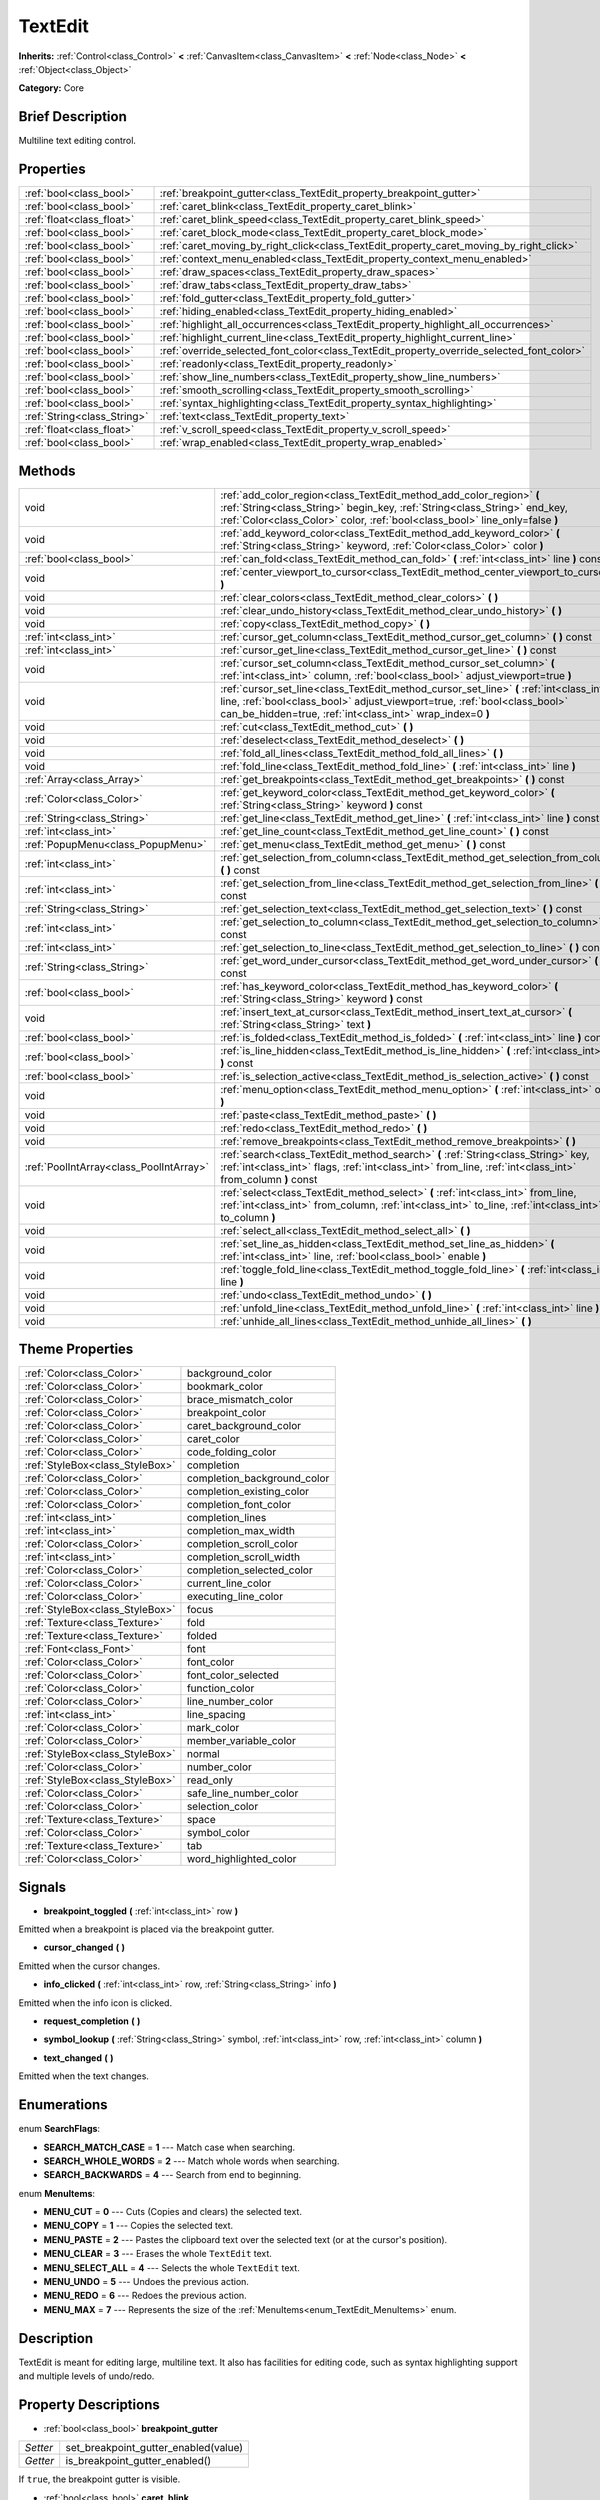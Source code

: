 .. Generated automatically by doc/tools/makerst.py in Godot's source tree.
.. DO NOT EDIT THIS FILE, but the TextEdit.xml source instead.
.. The source is found in doc/classes or modules/<name>/doc_classes.

.. _class_TextEdit:

TextEdit
========

**Inherits:** :ref:`Control<class_Control>` **<** :ref:`CanvasItem<class_CanvasItem>` **<** :ref:`Node<class_Node>` **<** :ref:`Object<class_Object>`

**Category:** Core

Brief Description
-----------------

Multiline text editing control.

Properties
----------

+-----------------------------+-------------------------------------------------------------------------------------------+
| :ref:`bool<class_bool>`     | :ref:`breakpoint_gutter<class_TextEdit_property_breakpoint_gutter>`                       |
+-----------------------------+-------------------------------------------------------------------------------------------+
| :ref:`bool<class_bool>`     | :ref:`caret_blink<class_TextEdit_property_caret_blink>`                                   |
+-----------------------------+-------------------------------------------------------------------------------------------+
| :ref:`float<class_float>`   | :ref:`caret_blink_speed<class_TextEdit_property_caret_blink_speed>`                       |
+-----------------------------+-------------------------------------------------------------------------------------------+
| :ref:`bool<class_bool>`     | :ref:`caret_block_mode<class_TextEdit_property_caret_block_mode>`                         |
+-----------------------------+-------------------------------------------------------------------------------------------+
| :ref:`bool<class_bool>`     | :ref:`caret_moving_by_right_click<class_TextEdit_property_caret_moving_by_right_click>`   |
+-----------------------------+-------------------------------------------------------------------------------------------+
| :ref:`bool<class_bool>`     | :ref:`context_menu_enabled<class_TextEdit_property_context_menu_enabled>`                 |
+-----------------------------+-------------------------------------------------------------------------------------------+
| :ref:`bool<class_bool>`     | :ref:`draw_spaces<class_TextEdit_property_draw_spaces>`                                   |
+-----------------------------+-------------------------------------------------------------------------------------------+
| :ref:`bool<class_bool>`     | :ref:`draw_tabs<class_TextEdit_property_draw_tabs>`                                       |
+-----------------------------+-------------------------------------------------------------------------------------------+
| :ref:`bool<class_bool>`     | :ref:`fold_gutter<class_TextEdit_property_fold_gutter>`                                   |
+-----------------------------+-------------------------------------------------------------------------------------------+
| :ref:`bool<class_bool>`     | :ref:`hiding_enabled<class_TextEdit_property_hiding_enabled>`                             |
+-----------------------------+-------------------------------------------------------------------------------------------+
| :ref:`bool<class_bool>`     | :ref:`highlight_all_occurrences<class_TextEdit_property_highlight_all_occurrences>`       |
+-----------------------------+-------------------------------------------------------------------------------------------+
| :ref:`bool<class_bool>`     | :ref:`highlight_current_line<class_TextEdit_property_highlight_current_line>`             |
+-----------------------------+-------------------------------------------------------------------------------------------+
| :ref:`bool<class_bool>`     | :ref:`override_selected_font_color<class_TextEdit_property_override_selected_font_color>` |
+-----------------------------+-------------------------------------------------------------------------------------------+
| :ref:`bool<class_bool>`     | :ref:`readonly<class_TextEdit_property_readonly>`                                         |
+-----------------------------+-------------------------------------------------------------------------------------------+
| :ref:`bool<class_bool>`     | :ref:`show_line_numbers<class_TextEdit_property_show_line_numbers>`                       |
+-----------------------------+-------------------------------------------------------------------------------------------+
| :ref:`bool<class_bool>`     | :ref:`smooth_scrolling<class_TextEdit_property_smooth_scrolling>`                         |
+-----------------------------+-------------------------------------------------------------------------------------------+
| :ref:`bool<class_bool>`     | :ref:`syntax_highlighting<class_TextEdit_property_syntax_highlighting>`                   |
+-----------------------------+-------------------------------------------------------------------------------------------+
| :ref:`String<class_String>` | :ref:`text<class_TextEdit_property_text>`                                                 |
+-----------------------------+-------------------------------------------------------------------------------------------+
| :ref:`float<class_float>`   | :ref:`v_scroll_speed<class_TextEdit_property_v_scroll_speed>`                             |
+-----------------------------+-------------------------------------------------------------------------------------------+
| :ref:`bool<class_bool>`     | :ref:`wrap_enabled<class_TextEdit_property_wrap_enabled>`                                 |
+-----------------------------+-------------------------------------------------------------------------------------------+

Methods
-------

+-----------------------------------------+------------------------------------------------------------------------------------------------------------------------------------------------------------------------------------------------------------------------------------+
| void                                    | :ref:`add_color_region<class_TextEdit_method_add_color_region>` **(** :ref:`String<class_String>` begin_key, :ref:`String<class_String>` end_key, :ref:`Color<class_Color>` color, :ref:`bool<class_bool>` line_only=false **)**   |
+-----------------------------------------+------------------------------------------------------------------------------------------------------------------------------------------------------------------------------------------------------------------------------------+
| void                                    | :ref:`add_keyword_color<class_TextEdit_method_add_keyword_color>` **(** :ref:`String<class_String>` keyword, :ref:`Color<class_Color>` color **)**                                                                                 |
+-----------------------------------------+------------------------------------------------------------------------------------------------------------------------------------------------------------------------------------------------------------------------------------+
| :ref:`bool<class_bool>`                 | :ref:`can_fold<class_TextEdit_method_can_fold>` **(** :ref:`int<class_int>` line **)** const                                                                                                                                       |
+-----------------------------------------+------------------------------------------------------------------------------------------------------------------------------------------------------------------------------------------------------------------------------------+
| void                                    | :ref:`center_viewport_to_cursor<class_TextEdit_method_center_viewport_to_cursor>` **(** **)**                                                                                                                                      |
+-----------------------------------------+------------------------------------------------------------------------------------------------------------------------------------------------------------------------------------------------------------------------------------+
| void                                    | :ref:`clear_colors<class_TextEdit_method_clear_colors>` **(** **)**                                                                                                                                                                |
+-----------------------------------------+------------------------------------------------------------------------------------------------------------------------------------------------------------------------------------------------------------------------------------+
| void                                    | :ref:`clear_undo_history<class_TextEdit_method_clear_undo_history>` **(** **)**                                                                                                                                                    |
+-----------------------------------------+------------------------------------------------------------------------------------------------------------------------------------------------------------------------------------------------------------------------------------+
| void                                    | :ref:`copy<class_TextEdit_method_copy>` **(** **)**                                                                                                                                                                                |
+-----------------------------------------+------------------------------------------------------------------------------------------------------------------------------------------------------------------------------------------------------------------------------------+
| :ref:`int<class_int>`                   | :ref:`cursor_get_column<class_TextEdit_method_cursor_get_column>` **(** **)** const                                                                                                                                                |
+-----------------------------------------+------------------------------------------------------------------------------------------------------------------------------------------------------------------------------------------------------------------------------------+
| :ref:`int<class_int>`                   | :ref:`cursor_get_line<class_TextEdit_method_cursor_get_line>` **(** **)** const                                                                                                                                                    |
+-----------------------------------------+------------------------------------------------------------------------------------------------------------------------------------------------------------------------------------------------------------------------------------+
| void                                    | :ref:`cursor_set_column<class_TextEdit_method_cursor_set_column>` **(** :ref:`int<class_int>` column, :ref:`bool<class_bool>` adjust_viewport=true **)**                                                                           |
+-----------------------------------------+------------------------------------------------------------------------------------------------------------------------------------------------------------------------------------------------------------------------------------+
| void                                    | :ref:`cursor_set_line<class_TextEdit_method_cursor_set_line>` **(** :ref:`int<class_int>` line, :ref:`bool<class_bool>` adjust_viewport=true, :ref:`bool<class_bool>` can_be_hidden=true, :ref:`int<class_int>` wrap_index=0 **)** |
+-----------------------------------------+------------------------------------------------------------------------------------------------------------------------------------------------------------------------------------------------------------------------------------+
| void                                    | :ref:`cut<class_TextEdit_method_cut>` **(** **)**                                                                                                                                                                                  |
+-----------------------------------------+------------------------------------------------------------------------------------------------------------------------------------------------------------------------------------------------------------------------------------+
| void                                    | :ref:`deselect<class_TextEdit_method_deselect>` **(** **)**                                                                                                                                                                        |
+-----------------------------------------+------------------------------------------------------------------------------------------------------------------------------------------------------------------------------------------------------------------------------------+
| void                                    | :ref:`fold_all_lines<class_TextEdit_method_fold_all_lines>` **(** **)**                                                                                                                                                            |
+-----------------------------------------+------------------------------------------------------------------------------------------------------------------------------------------------------------------------------------------------------------------------------------+
| void                                    | :ref:`fold_line<class_TextEdit_method_fold_line>` **(** :ref:`int<class_int>` line **)**                                                                                                                                           |
+-----------------------------------------+------------------------------------------------------------------------------------------------------------------------------------------------------------------------------------------------------------------------------------+
| :ref:`Array<class_Array>`               | :ref:`get_breakpoints<class_TextEdit_method_get_breakpoints>` **(** **)** const                                                                                                                                                    |
+-----------------------------------------+------------------------------------------------------------------------------------------------------------------------------------------------------------------------------------------------------------------------------------+
| :ref:`Color<class_Color>`               | :ref:`get_keyword_color<class_TextEdit_method_get_keyword_color>` **(** :ref:`String<class_String>` keyword **)** const                                                                                                            |
+-----------------------------------------+------------------------------------------------------------------------------------------------------------------------------------------------------------------------------------------------------------------------------------+
| :ref:`String<class_String>`             | :ref:`get_line<class_TextEdit_method_get_line>` **(** :ref:`int<class_int>` line **)** const                                                                                                                                       |
+-----------------------------------------+------------------------------------------------------------------------------------------------------------------------------------------------------------------------------------------------------------------------------------+
| :ref:`int<class_int>`                   | :ref:`get_line_count<class_TextEdit_method_get_line_count>` **(** **)** const                                                                                                                                                      |
+-----------------------------------------+------------------------------------------------------------------------------------------------------------------------------------------------------------------------------------------------------------------------------------+
| :ref:`PopupMenu<class_PopupMenu>`       | :ref:`get_menu<class_TextEdit_method_get_menu>` **(** **)** const                                                                                                                                                                  |
+-----------------------------------------+------------------------------------------------------------------------------------------------------------------------------------------------------------------------------------------------------------------------------------+
| :ref:`int<class_int>`                   | :ref:`get_selection_from_column<class_TextEdit_method_get_selection_from_column>` **(** **)** const                                                                                                                                |
+-----------------------------------------+------------------------------------------------------------------------------------------------------------------------------------------------------------------------------------------------------------------------------------+
| :ref:`int<class_int>`                   | :ref:`get_selection_from_line<class_TextEdit_method_get_selection_from_line>` **(** **)** const                                                                                                                                    |
+-----------------------------------------+------------------------------------------------------------------------------------------------------------------------------------------------------------------------------------------------------------------------------------+
| :ref:`String<class_String>`             | :ref:`get_selection_text<class_TextEdit_method_get_selection_text>` **(** **)** const                                                                                                                                              |
+-----------------------------------------+------------------------------------------------------------------------------------------------------------------------------------------------------------------------------------------------------------------------------------+
| :ref:`int<class_int>`                   | :ref:`get_selection_to_column<class_TextEdit_method_get_selection_to_column>` **(** **)** const                                                                                                                                    |
+-----------------------------------------+------------------------------------------------------------------------------------------------------------------------------------------------------------------------------------------------------------------------------------+
| :ref:`int<class_int>`                   | :ref:`get_selection_to_line<class_TextEdit_method_get_selection_to_line>` **(** **)** const                                                                                                                                        |
+-----------------------------------------+------------------------------------------------------------------------------------------------------------------------------------------------------------------------------------------------------------------------------------+
| :ref:`String<class_String>`             | :ref:`get_word_under_cursor<class_TextEdit_method_get_word_under_cursor>` **(** **)** const                                                                                                                                        |
+-----------------------------------------+------------------------------------------------------------------------------------------------------------------------------------------------------------------------------------------------------------------------------------+
| :ref:`bool<class_bool>`                 | :ref:`has_keyword_color<class_TextEdit_method_has_keyword_color>` **(** :ref:`String<class_String>` keyword **)** const                                                                                                            |
+-----------------------------------------+------------------------------------------------------------------------------------------------------------------------------------------------------------------------------------------------------------------------------------+
| void                                    | :ref:`insert_text_at_cursor<class_TextEdit_method_insert_text_at_cursor>` **(** :ref:`String<class_String>` text **)**                                                                                                             |
+-----------------------------------------+------------------------------------------------------------------------------------------------------------------------------------------------------------------------------------------------------------------------------------+
| :ref:`bool<class_bool>`                 | :ref:`is_folded<class_TextEdit_method_is_folded>` **(** :ref:`int<class_int>` line **)** const                                                                                                                                     |
+-----------------------------------------+------------------------------------------------------------------------------------------------------------------------------------------------------------------------------------------------------------------------------------+
| :ref:`bool<class_bool>`                 | :ref:`is_line_hidden<class_TextEdit_method_is_line_hidden>` **(** :ref:`int<class_int>` line **)** const                                                                                                                           |
+-----------------------------------------+------------------------------------------------------------------------------------------------------------------------------------------------------------------------------------------------------------------------------------+
| :ref:`bool<class_bool>`                 | :ref:`is_selection_active<class_TextEdit_method_is_selection_active>` **(** **)** const                                                                                                                                            |
+-----------------------------------------+------------------------------------------------------------------------------------------------------------------------------------------------------------------------------------------------------------------------------------+
| void                                    | :ref:`menu_option<class_TextEdit_method_menu_option>` **(** :ref:`int<class_int>` option **)**                                                                                                                                     |
+-----------------------------------------+------------------------------------------------------------------------------------------------------------------------------------------------------------------------------------------------------------------------------------+
| void                                    | :ref:`paste<class_TextEdit_method_paste>` **(** **)**                                                                                                                                                                              |
+-----------------------------------------+------------------------------------------------------------------------------------------------------------------------------------------------------------------------------------------------------------------------------------+
| void                                    | :ref:`redo<class_TextEdit_method_redo>` **(** **)**                                                                                                                                                                                |
+-----------------------------------------+------------------------------------------------------------------------------------------------------------------------------------------------------------------------------------------------------------------------------------+
| void                                    | :ref:`remove_breakpoints<class_TextEdit_method_remove_breakpoints>` **(** **)**                                                                                                                                                    |
+-----------------------------------------+------------------------------------------------------------------------------------------------------------------------------------------------------------------------------------------------------------------------------------+
| :ref:`PoolIntArray<class_PoolIntArray>` | :ref:`search<class_TextEdit_method_search>` **(** :ref:`String<class_String>` key, :ref:`int<class_int>` flags, :ref:`int<class_int>` from_line, :ref:`int<class_int>` from_column **)** const                                     |
+-----------------------------------------+------------------------------------------------------------------------------------------------------------------------------------------------------------------------------------------------------------------------------------+
| void                                    | :ref:`select<class_TextEdit_method_select>` **(** :ref:`int<class_int>` from_line, :ref:`int<class_int>` from_column, :ref:`int<class_int>` to_line, :ref:`int<class_int>` to_column **)**                                         |
+-----------------------------------------+------------------------------------------------------------------------------------------------------------------------------------------------------------------------------------------------------------------------------------+
| void                                    | :ref:`select_all<class_TextEdit_method_select_all>` **(** **)**                                                                                                                                                                    |
+-----------------------------------------+------------------------------------------------------------------------------------------------------------------------------------------------------------------------------------------------------------------------------------+
| void                                    | :ref:`set_line_as_hidden<class_TextEdit_method_set_line_as_hidden>` **(** :ref:`int<class_int>` line, :ref:`bool<class_bool>` enable **)**                                                                                         |
+-----------------------------------------+------------------------------------------------------------------------------------------------------------------------------------------------------------------------------------------------------------------------------------+
| void                                    | :ref:`toggle_fold_line<class_TextEdit_method_toggle_fold_line>` **(** :ref:`int<class_int>` line **)**                                                                                                                             |
+-----------------------------------------+------------------------------------------------------------------------------------------------------------------------------------------------------------------------------------------------------------------------------------+
| void                                    | :ref:`undo<class_TextEdit_method_undo>` **(** **)**                                                                                                                                                                                |
+-----------------------------------------+------------------------------------------------------------------------------------------------------------------------------------------------------------------------------------------------------------------------------------+
| void                                    | :ref:`unfold_line<class_TextEdit_method_unfold_line>` **(** :ref:`int<class_int>` line **)**                                                                                                                                       |
+-----------------------------------------+------------------------------------------------------------------------------------------------------------------------------------------------------------------------------------------------------------------------------------+
| void                                    | :ref:`unhide_all_lines<class_TextEdit_method_unhide_all_lines>` **(** **)**                                                                                                                                                        |
+-----------------------------------------+------------------------------------------------------------------------------------------------------------------------------------------------------------------------------------------------------------------------------------+

Theme Properties
----------------

+---------------------------------+-----------------------------+
| :ref:`Color<class_Color>`       | background_color            |
+---------------------------------+-----------------------------+
| :ref:`Color<class_Color>`       | bookmark_color              |
+---------------------------------+-----------------------------+
| :ref:`Color<class_Color>`       | brace_mismatch_color        |
+---------------------------------+-----------------------------+
| :ref:`Color<class_Color>`       | breakpoint_color            |
+---------------------------------+-----------------------------+
| :ref:`Color<class_Color>`       | caret_background_color      |
+---------------------------------+-----------------------------+
| :ref:`Color<class_Color>`       | caret_color                 |
+---------------------------------+-----------------------------+
| :ref:`Color<class_Color>`       | code_folding_color          |
+---------------------------------+-----------------------------+
| :ref:`StyleBox<class_StyleBox>` | completion                  |
+---------------------------------+-----------------------------+
| :ref:`Color<class_Color>`       | completion_background_color |
+---------------------------------+-----------------------------+
| :ref:`Color<class_Color>`       | completion_existing_color   |
+---------------------------------+-----------------------------+
| :ref:`Color<class_Color>`       | completion_font_color       |
+---------------------------------+-----------------------------+
| :ref:`int<class_int>`           | completion_lines            |
+---------------------------------+-----------------------------+
| :ref:`int<class_int>`           | completion_max_width        |
+---------------------------------+-----------------------------+
| :ref:`Color<class_Color>`       | completion_scroll_color     |
+---------------------------------+-----------------------------+
| :ref:`int<class_int>`           | completion_scroll_width     |
+---------------------------------+-----------------------------+
| :ref:`Color<class_Color>`       | completion_selected_color   |
+---------------------------------+-----------------------------+
| :ref:`Color<class_Color>`       | current_line_color          |
+---------------------------------+-----------------------------+
| :ref:`Color<class_Color>`       | executing_line_color        |
+---------------------------------+-----------------------------+
| :ref:`StyleBox<class_StyleBox>` | focus                       |
+---------------------------------+-----------------------------+
| :ref:`Texture<class_Texture>`   | fold                        |
+---------------------------------+-----------------------------+
| :ref:`Texture<class_Texture>`   | folded                      |
+---------------------------------+-----------------------------+
| :ref:`Font<class_Font>`         | font                        |
+---------------------------------+-----------------------------+
| :ref:`Color<class_Color>`       | font_color                  |
+---------------------------------+-----------------------------+
| :ref:`Color<class_Color>`       | font_color_selected         |
+---------------------------------+-----------------------------+
| :ref:`Color<class_Color>`       | function_color              |
+---------------------------------+-----------------------------+
| :ref:`Color<class_Color>`       | line_number_color           |
+---------------------------------+-----------------------------+
| :ref:`int<class_int>`           | line_spacing                |
+---------------------------------+-----------------------------+
| :ref:`Color<class_Color>`       | mark_color                  |
+---------------------------------+-----------------------------+
| :ref:`Color<class_Color>`       | member_variable_color       |
+---------------------------------+-----------------------------+
| :ref:`StyleBox<class_StyleBox>` | normal                      |
+---------------------------------+-----------------------------+
| :ref:`Color<class_Color>`       | number_color                |
+---------------------------------+-----------------------------+
| :ref:`StyleBox<class_StyleBox>` | read_only                   |
+---------------------------------+-----------------------------+
| :ref:`Color<class_Color>`       | safe_line_number_color      |
+---------------------------------+-----------------------------+
| :ref:`Color<class_Color>`       | selection_color             |
+---------------------------------+-----------------------------+
| :ref:`Texture<class_Texture>`   | space                       |
+---------------------------------+-----------------------------+
| :ref:`Color<class_Color>`       | symbol_color                |
+---------------------------------+-----------------------------+
| :ref:`Texture<class_Texture>`   | tab                         |
+---------------------------------+-----------------------------+
| :ref:`Color<class_Color>`       | word_highlighted_color      |
+---------------------------------+-----------------------------+

Signals
-------

.. _class_TextEdit_signal_breakpoint_toggled:

- **breakpoint_toggled** **(** :ref:`int<class_int>` row **)**

Emitted when a breakpoint is placed via the breakpoint gutter.

.. _class_TextEdit_signal_cursor_changed:

- **cursor_changed** **(** **)**

Emitted when the cursor changes.

.. _class_TextEdit_signal_info_clicked:

- **info_clicked** **(** :ref:`int<class_int>` row, :ref:`String<class_String>` info **)**

Emitted when the info icon is clicked.

.. _class_TextEdit_signal_request_completion:

- **request_completion** **(** **)**

.. _class_TextEdit_signal_symbol_lookup:

- **symbol_lookup** **(** :ref:`String<class_String>` symbol, :ref:`int<class_int>` row, :ref:`int<class_int>` column **)**

.. _class_TextEdit_signal_text_changed:

- **text_changed** **(** **)**

Emitted when the text changes.

Enumerations
------------

.. _enum_TextEdit_SearchFlags:

.. _class_TextEdit_constant_SEARCH_MATCH_CASE:

.. _class_TextEdit_constant_SEARCH_WHOLE_WORDS:

.. _class_TextEdit_constant_SEARCH_BACKWARDS:

enum **SearchFlags**:

- **SEARCH_MATCH_CASE** = **1** --- Match case when searching.

- **SEARCH_WHOLE_WORDS** = **2** --- Match whole words when searching.

- **SEARCH_BACKWARDS** = **4** --- Search from end to beginning.

.. _enum_TextEdit_MenuItems:

.. _class_TextEdit_constant_MENU_CUT:

.. _class_TextEdit_constant_MENU_COPY:

.. _class_TextEdit_constant_MENU_PASTE:

.. _class_TextEdit_constant_MENU_CLEAR:

.. _class_TextEdit_constant_MENU_SELECT_ALL:

.. _class_TextEdit_constant_MENU_UNDO:

.. _class_TextEdit_constant_MENU_REDO:

.. _class_TextEdit_constant_MENU_MAX:

enum **MenuItems**:

- **MENU_CUT** = **0** --- Cuts (Copies and clears) the selected text.

- **MENU_COPY** = **1** --- Copies the selected text.

- **MENU_PASTE** = **2** --- Pastes the clipboard text over the selected text (or at the cursor's position).

- **MENU_CLEAR** = **3** --- Erases the whole ``TextEdit`` text.

- **MENU_SELECT_ALL** = **4** --- Selects the whole ``TextEdit`` text.

- **MENU_UNDO** = **5** --- Undoes the previous action.

- **MENU_REDO** = **6** --- Redoes the previous action.

- **MENU_MAX** = **7** --- Represents the size of the :ref:`MenuItems<enum_TextEdit_MenuItems>` enum.

Description
-----------

TextEdit is meant for editing large, multiline text. It also has facilities for editing code, such as syntax highlighting support and multiple levels of undo/redo.

Property Descriptions
---------------------

.. _class_TextEdit_property_breakpoint_gutter:

- :ref:`bool<class_bool>` **breakpoint_gutter**

+----------+--------------------------------------+
| *Setter* | set_breakpoint_gutter_enabled(value) |
+----------+--------------------------------------+
| *Getter* | is_breakpoint_gutter_enabled()       |
+----------+--------------------------------------+

If ``true``, the breakpoint gutter is visible.

.. _class_TextEdit_property_caret_blink:

- :ref:`bool<class_bool>` **caret_blink**

+----------+---------------------------------+
| *Setter* | cursor_set_blink_enabled(value) |
+----------+---------------------------------+
| *Getter* | cursor_get_blink_enabled()      |
+----------+---------------------------------+

If ``true``, the caret (visual cursor) blinks.

.. _class_TextEdit_property_caret_blink_speed:

- :ref:`float<class_float>` **caret_blink_speed**

+----------+-------------------------------+
| *Setter* | cursor_set_blink_speed(value) |
+----------+-------------------------------+
| *Getter* | cursor_get_blink_speed()      |
+----------+-------------------------------+

Duration (in seconds) of a caret's blinking cycle.

.. _class_TextEdit_property_caret_block_mode:

- :ref:`bool<class_bool>` **caret_block_mode**

+----------+------------------------------+
| *Setter* | cursor_set_block_mode(value) |
+----------+------------------------------+
| *Getter* | cursor_is_block_mode()       |
+----------+------------------------------+

If ``true``, the caret displays as a rectangle.

If ``false``, the caret displays as a bar.

.. _class_TextEdit_property_caret_moving_by_right_click:

- :ref:`bool<class_bool>` **caret_moving_by_right_click**

+----------+------------------------------------+
| *Setter* | set_right_click_moves_caret(value) |
+----------+------------------------------------+
| *Getter* | is_right_click_moving_caret()      |
+----------+------------------------------------+

If ``true``, a right click moves the cursor at the mouse position before displaying the context menu.

If ``false``, the context menu disregards mouse location.

.. _class_TextEdit_property_context_menu_enabled:

- :ref:`bool<class_bool>` **context_menu_enabled**

+----------+---------------------------------+
| *Setter* | set_context_menu_enabled(value) |
+----------+---------------------------------+
| *Getter* | is_context_menu_enabled()       |
+----------+---------------------------------+

If ``true``, a right click displays the context menu.

.. _class_TextEdit_property_draw_spaces:

- :ref:`bool<class_bool>` **draw_spaces**

+----------+------------------------+
| *Setter* | set_draw_spaces(value) |
+----------+------------------------+
| *Getter* | is_drawing_spaces()    |
+----------+------------------------+

If ``true``, the "space" character will have a visible representation.

.. _class_TextEdit_property_draw_tabs:

- :ref:`bool<class_bool>` **draw_tabs**

+----------+----------------------+
| *Setter* | set_draw_tabs(value) |
+----------+----------------------+
| *Getter* | is_drawing_tabs()    |
+----------+----------------------+

If ``true``, the "tab" character will have a visible representation.

.. _class_TextEdit_property_fold_gutter:

- :ref:`bool<class_bool>` **fold_gutter**

+----------+-----------------------------+
| *Setter* | set_draw_fold_gutter(value) |
+----------+-----------------------------+
| *Getter* | is_drawing_fold_gutter()    |
+----------+-----------------------------+

If ``true``, the fold gutter is visible. This enables folding groups of indented lines.

.. _class_TextEdit_property_hiding_enabled:

- :ref:`bool<class_bool>` **hiding_enabled**

+----------+---------------------------+
| *Setter* | set_hiding_enabled(value) |
+----------+---------------------------+
| *Getter* | is_hiding_enabled()       |
+----------+---------------------------+

If ``true``, all lines that have been set to hidden by :ref:`set_line_as_hidden<class_TextEdit_method_set_line_as_hidden>`, will not be visible.

.. _class_TextEdit_property_highlight_all_occurrences:

- :ref:`bool<class_bool>` **highlight_all_occurrences**

+----------+----------------------------------------+
| *Setter* | set_highlight_all_occurrences(value)   |
+----------+----------------------------------------+
| *Getter* | is_highlight_all_occurrences_enabled() |
+----------+----------------------------------------+

If ``true``, all occurrences of the selected text will be highlighted.

.. _class_TextEdit_property_highlight_current_line:

- :ref:`bool<class_bool>` **highlight_current_line**

+----------+-------------------------------------+
| *Setter* | set_highlight_current_line(value)   |
+----------+-------------------------------------+
| *Getter* | is_highlight_current_line_enabled() |
+----------+-------------------------------------+

If ``true``, the line containing the cursor is highlighted.

.. _class_TextEdit_property_override_selected_font_color:

- :ref:`bool<class_bool>` **override_selected_font_color**

+----------+-----------------------------------------+
| *Setter* | set_override_selected_font_color(value) |
+----------+-----------------------------------------+
| *Getter* | is_overriding_selected_font_color()     |
+----------+-----------------------------------------+

.. _class_TextEdit_property_readonly:

- :ref:`bool<class_bool>` **readonly**

+----------+---------------------+
| *Setter* | set_readonly(value) |
+----------+---------------------+
| *Getter* | is_readonly()       |
+----------+---------------------+

If ``true``, read-only mode is enabled. Existing text cannot be modified and new text cannot be added.

.. _class_TextEdit_property_show_line_numbers:

- :ref:`bool<class_bool>` **show_line_numbers**

+----------+--------------------------------+
| *Setter* | set_show_line_numbers(value)   |
+----------+--------------------------------+
| *Getter* | is_show_line_numbers_enabled() |
+----------+--------------------------------+

If ``true``, line numbers are displayed to the left of the text.

.. _class_TextEdit_property_smooth_scrolling:

- :ref:`bool<class_bool>` **smooth_scrolling**

+----------+---------------------------------+
| *Setter* | set_smooth_scroll_enable(value) |
+----------+---------------------------------+
| *Getter* | is_smooth_scroll_enabled()      |
+----------+---------------------------------+

If ``true``, sets the ``step`` of the scrollbars to ``0.25`` which results in smoother scrolling.

.. _class_TextEdit_property_syntax_highlighting:

- :ref:`bool<class_bool>` **syntax_highlighting**

+----------+------------------------------+
| *Setter* | set_syntax_coloring(value)   |
+----------+------------------------------+
| *Getter* | is_syntax_coloring_enabled() |
+----------+------------------------------+

If ``true``, any custom color properties that have been set for this ``TextEdit`` will be visible.

.. _class_TextEdit_property_text:

- :ref:`String<class_String>` **text**

+----------+-----------------+
| *Setter* | set_text(value) |
+----------+-----------------+
| *Getter* | get_text()      |
+----------+-----------------+

String value of the ``TextEdit``.

.. _class_TextEdit_property_v_scroll_speed:

- :ref:`float<class_float>` **v_scroll_speed**

+----------+---------------------------+
| *Setter* | set_v_scroll_speed(value) |
+----------+---------------------------+
| *Getter* | get_v_scroll_speed()      |
+----------+---------------------------+

Vertical scroll sensitivity.

.. _class_TextEdit_property_wrap_enabled:

- :ref:`bool<class_bool>` **wrap_enabled**

+----------+-------------------------+
| *Setter* | set_wrap_enabled(value) |
+----------+-------------------------+
| *Getter* | is_wrap_enabled()       |
+----------+-------------------------+

If ``true``, enables text wrapping when it goes beyond the edge of what is visible.

Method Descriptions
-------------------

.. _class_TextEdit_method_add_color_region:

- void **add_color_region** **(** :ref:`String<class_String>` begin_key, :ref:`String<class_String>` end_key, :ref:`Color<class_Color>` color, :ref:`bool<class_bool>` line_only=false **)**

Add color region (given the delimiters) and its colors.

.. _class_TextEdit_method_add_keyword_color:

- void **add_keyword_color** **(** :ref:`String<class_String>` keyword, :ref:`Color<class_Color>` color **)**

Add a ``keyword`` and its :ref:`Color<class_Color>`.

.. _class_TextEdit_method_can_fold:

- :ref:`bool<class_bool>` **can_fold** **(** :ref:`int<class_int>` line **)** const

Returns if the given line is foldable, that is, it has indented lines right below it.

.. _class_TextEdit_method_center_viewport_to_cursor:

- void **center_viewport_to_cursor** **(** **)**

.. _class_TextEdit_method_clear_colors:

- void **clear_colors** **(** **)**

Clears all the syntax coloring information.

.. _class_TextEdit_method_clear_undo_history:

- void **clear_undo_history** **(** **)**

Clears the undo history.

.. _class_TextEdit_method_copy:

- void **copy** **(** **)**

Copy's the current text selection.

.. _class_TextEdit_method_cursor_get_column:

- :ref:`int<class_int>` **cursor_get_column** **(** **)** const

Returns the column the editing cursor is at.

.. _class_TextEdit_method_cursor_get_line:

- :ref:`int<class_int>` **cursor_get_line** **(** **)** const

Returns the line the editing cursor is at.

.. _class_TextEdit_method_cursor_set_column:

- void **cursor_set_column** **(** :ref:`int<class_int>` column, :ref:`bool<class_bool>` adjust_viewport=true **)**

Moves the cursor at the specified ``column`` index.

If ``adjust_viewport`` is set to true, the viewport will center at the cursor position after the move occurs. Default value is ``true``.

.. _class_TextEdit_method_cursor_set_line:

- void **cursor_set_line** **(** :ref:`int<class_int>` line, :ref:`bool<class_bool>` adjust_viewport=true, :ref:`bool<class_bool>` can_be_hidden=true, :ref:`int<class_int>` wrap_index=0 **)**

Moves the cursor at the specified ``line`` index.

If ``adjust_viewport`` is set to true, the viewport will center at the cursor position after the move occurs. Default value is ``true``.

If ``can_be_hidden`` is set to true, the specified ``line`` can be hidden using :ref:`set_line_as_hidden<class_TextEdit_method_set_line_as_hidden>`. Default value is ``true``.

.. _class_TextEdit_method_cut:

- void **cut** **(** **)**

Cut's the current selection.

.. _class_TextEdit_method_deselect:

- void **deselect** **(** **)**

Deselects the current selection.

.. _class_TextEdit_method_fold_all_lines:

- void **fold_all_lines** **(** **)**

Folds all lines that are possible to be folded (see :ref:`can_fold<class_TextEdit_method_can_fold>`).

.. _class_TextEdit_method_fold_line:

- void **fold_line** **(** :ref:`int<class_int>` line **)**

Folds the given line, if possible (see :ref:`can_fold<class_TextEdit_method_can_fold>`).

.. _class_TextEdit_method_get_breakpoints:

- :ref:`Array<class_Array>` **get_breakpoints** **(** **)** const

Returns an array containing the line number of each breakpoint.

.. _class_TextEdit_method_get_keyword_color:

- :ref:`Color<class_Color>` **get_keyword_color** **(** :ref:`String<class_String>` keyword **)** const

Returns the :ref:`Color<class_Color>` of the specified ``keyword``.

.. _class_TextEdit_method_get_line:

- :ref:`String<class_String>` **get_line** **(** :ref:`int<class_int>` line **)** const

Returns the text of a specific line.

.. _class_TextEdit_method_get_line_count:

- :ref:`int<class_int>` **get_line_count** **(** **)** const

Returns the amount of total lines in the text.

.. _class_TextEdit_method_get_menu:

- :ref:`PopupMenu<class_PopupMenu>` **get_menu** **(** **)** const

Returns the :ref:`PopupMenu<class_PopupMenu>` of this ``TextEdit``. By default, this menu is displayed when right-clicking on the ``TextEdit``.

.. _class_TextEdit_method_get_selection_from_column:

- :ref:`int<class_int>` **get_selection_from_column** **(** **)** const

Returns the selection begin column.

.. _class_TextEdit_method_get_selection_from_line:

- :ref:`int<class_int>` **get_selection_from_line** **(** **)** const

Returns the selection begin line.

.. _class_TextEdit_method_get_selection_text:

- :ref:`String<class_String>` **get_selection_text** **(** **)** const

Returns the text inside the selection.

.. _class_TextEdit_method_get_selection_to_column:

- :ref:`int<class_int>` **get_selection_to_column** **(** **)** const

Returns the selection end column.

.. _class_TextEdit_method_get_selection_to_line:

- :ref:`int<class_int>` **get_selection_to_line** **(** **)** const

Returns the selection end line.

.. _class_TextEdit_method_get_word_under_cursor:

- :ref:`String<class_String>` **get_word_under_cursor** **(** **)** const

Returns a :ref:`String<class_String>` text with the word under the mouse cursor location.

.. _class_TextEdit_method_has_keyword_color:

- :ref:`bool<class_bool>` **has_keyword_color** **(** :ref:`String<class_String>` keyword **)** const

Returns whether the specified ``keyword`` has a color set to it or not.

.. _class_TextEdit_method_insert_text_at_cursor:

- void **insert_text_at_cursor** **(** :ref:`String<class_String>` text **)**

Insert the specified text at the cursor position.

.. _class_TextEdit_method_is_folded:

- :ref:`bool<class_bool>` **is_folded** **(** :ref:`int<class_int>` line **)** const

Returns whether the line at the specified index is folded or not.

.. _class_TextEdit_method_is_line_hidden:

- :ref:`bool<class_bool>` **is_line_hidden** **(** :ref:`int<class_int>` line **)** const

Returns whether the line at the specified index is hidden or not.

.. _class_TextEdit_method_is_selection_active:

- :ref:`bool<class_bool>` **is_selection_active** **(** **)** const

Returns ``true`` if the selection is active.

.. _class_TextEdit_method_menu_option:

- void **menu_option** **(** :ref:`int<class_int>` option **)**

Triggers a right click menu action by the specified index. See :ref:`MenuItems<enum_TextEdit_MenuItems>` for a list of available indexes.

.. _class_TextEdit_method_paste:

- void **paste** **(** **)**

Paste the current selection.

.. _class_TextEdit_method_redo:

- void **redo** **(** **)**

Perform redo operation.

.. _class_TextEdit_method_remove_breakpoints:

- void **remove_breakpoints** **(** **)**

Removes all the breakpoints (without firing "breakpoint_toggled" signal).

.. _class_TextEdit_method_search:

- :ref:`PoolIntArray<class_PoolIntArray>` **search** **(** :ref:`String<class_String>` key, :ref:`int<class_int>` flags, :ref:`int<class_int>` from_line, :ref:`int<class_int>` from_column **)** const

Perform a search inside the text. Search flags can be specified in the SEARCH\_\* enum.

.. _class_TextEdit_method_select:

- void **select** **(** :ref:`int<class_int>` from_line, :ref:`int<class_int>` from_column, :ref:`int<class_int>` to_line, :ref:`int<class_int>` to_column **)**

Perform selection, from line/column to line/column.

.. _class_TextEdit_method_select_all:

- void **select_all** **(** **)**

Select all the text.

.. _class_TextEdit_method_set_line_as_hidden:

- void **set_line_as_hidden** **(** :ref:`int<class_int>` line, :ref:`bool<class_bool>` enable **)**

If ``true``, hides the line of the specified index.

.. _class_TextEdit_method_toggle_fold_line:

- void **toggle_fold_line** **(** :ref:`int<class_int>` line **)**

Toggle the folding of the code block at the given line.

.. _class_TextEdit_method_undo:

- void **undo** **(** **)**

Perform undo operation.

.. _class_TextEdit_method_unfold_line:

- void **unfold_line** **(** :ref:`int<class_int>` line **)**

Unfolds the given line, if folded.

.. _class_TextEdit_method_unhide_all_lines:

- void **unhide_all_lines** **(** **)**

Unhide all lines that were previously set to hidden by :ref:`set_line_as_hidden<class_TextEdit_method_set_line_as_hidden>`.

